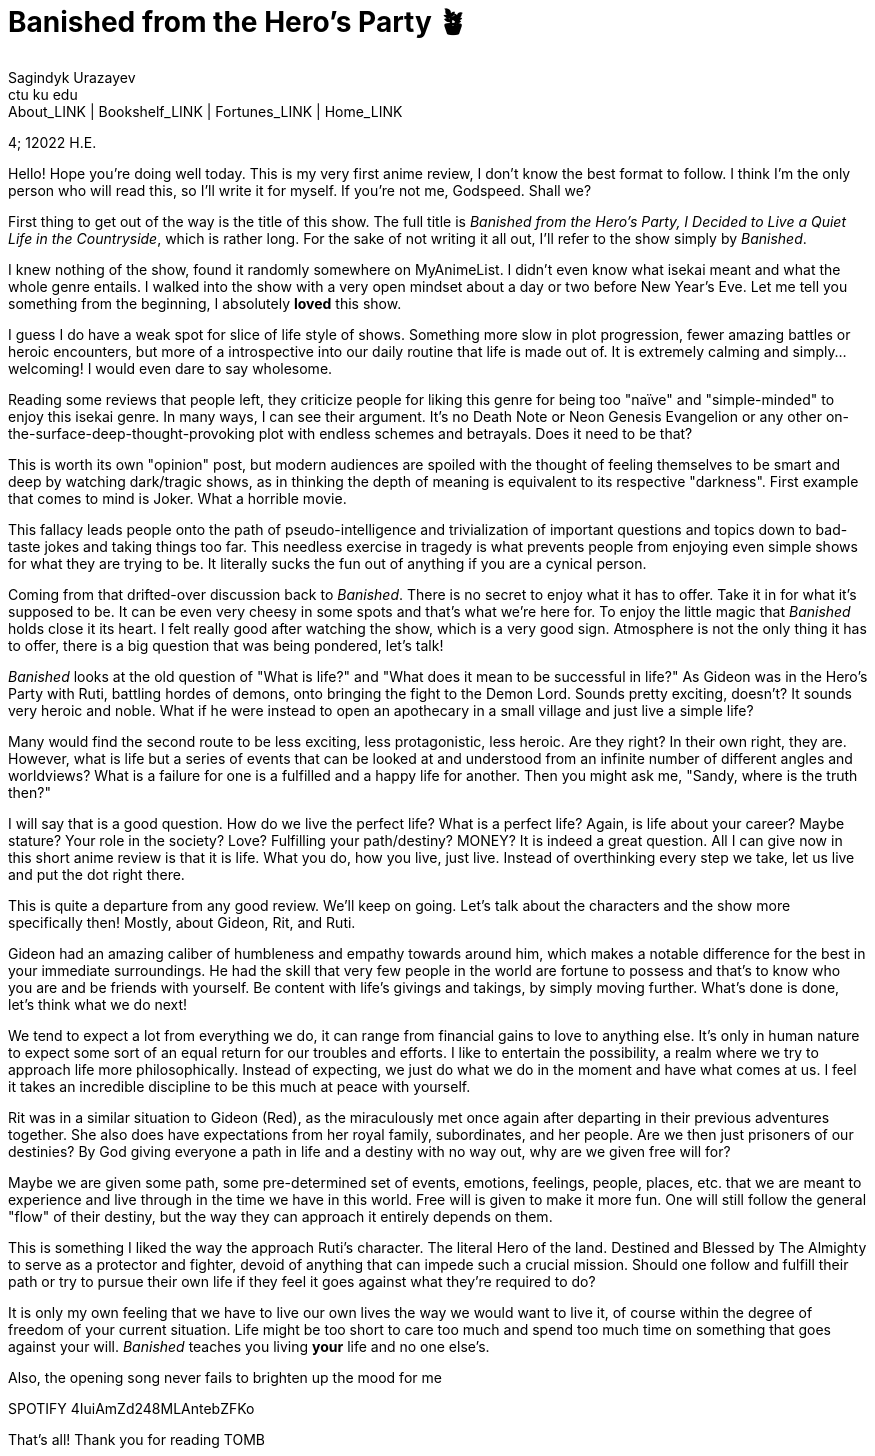 = Banished from the Hero's Party 🪴
Sagindyk Urazayev <ctu ku edu>
About_LINK | Bookshelf_LINK | Fortunes_LINK | Home_LINK
:toc: left
:toc-title: Table of Adventures ⛵
:nofooter:
:experimental:

4; 12022 H.E.

Hello! Hope you're doing well today. This is my very first anime review,
I don't know the best format to follow. I think I'm the only person who
will read this, so I'll write it for myself. If you're not me, Godspeed.
Shall we?

First thing to get out of the way is the title of this show. The full
title is _Banished from the Hero's Party, I Decided to Live a Quiet Life
in the Countryside_, which is rather long. For the sake of not writing
it all out, I'll refer to the show simply by _Banished_.

I knew nothing of the show, found it randomly somewhere on MyAnimeList.
I didn't even know what isekai meant and what the whole genre entails. I
walked into the show with a very open mindset about a day or two before
New Year's Eve. Let me tell you something from the beginning, I
absolutely *loved* this show.

I guess I do have a weak spot for slice of life style of shows.
Something more slow in plot progression, fewer amazing battles or heroic
encounters, but more of a introspective into our daily routine that life
is made out of. It is extremely calming and simply… welcoming! I would
even dare to say wholesome.

Reading some reviews that people left, they criticize people for liking
this genre for being too "naïve" and "simple-minded" to enjoy this
isekai genre. In many ways, I can see their argument. It's no Death Note
or Neon Genesis Evangelion or any other
on-the-surface-deep-thought-provoking plot with endless schemes and
betrayals. Does it need to be that?

This is worth its own "opinion" post, but modern audiences are spoiled
with the thought of feeling themselves to be smart and deep by watching
dark/tragic shows, as in thinking the depth of meaning is equivalent to
its respective "darkness". First example that comes to mind is Joker.
What a horrible movie.

This fallacy leads people onto the path of pseudo-intelligence and
trivialization of important questions and topics down to bad-taste jokes
and taking things too far. This needless exercise in tragedy is what
prevents people from enjoying even simple shows for what they are trying
to be. It literally sucks the fun out of anything if you are a cynical
person.

Coming from that drifted-over discussion back to _Banished_. There is no
secret to enjoy what it has to offer. Take it in for what it's supposed
to be. It can be even very cheesy in some spots and that's what we're
here for. To enjoy the little magic that _Banished_ holds close it its
heart. I felt really good after watching the show, which is a very good
sign. Atmosphere is not the only thing it has to offer, there is a big
question that was being pondered, let's talk!

_Banished_ looks at the old question of "What is life?" and "What does
it mean to be successful in life?" As Gideon was in the Hero's Party
with Ruti, battling hordes of demons, onto bringing the fight to the
Demon Lord. Sounds pretty exciting, doesn't? It sounds very heroic and
noble. What if he were instead to open an apothecary in a small village
and just live a simple life?

Many would find the second route to be less exciting, less
protagonistic, less heroic. Are they right? In their own right, they
are. However, what is life but a series of events that can be looked at
and understood from an infinite number of different angles and
worldviews? What is a failure for one is a fulfilled and a happy life
for another. Then you might ask me, "Sandy, where is the truth then?"

I will say that is a good question. How do we live the perfect life?
What is a perfect life? Again, is life about your career? Maybe stature?
Your role in the society? Love? Fulfilling your path/destiny? MONEY? It
is indeed a great question. All I can give now in this short anime
review is that it is life. What you do, how you live, just live. Instead
of overthinking every step we take, let us live and put the dot right
there.

This is quite a departure from any good review. We'll keep on going.
Let's talk about the characters and the show more specifically then!
Mostly, about Gideon, Rit, and Ruti.

Gideon had an amazing caliber of humbleness and empathy towards around
him, which makes a notable difference for the best in your immediate
surroundings. He had the skill that very few people in the world are
fortune to possess and that's to know who you are and be friends with
yourself. Be content with life's givings and takings, by simply moving
further. What's done is done, let's think what we do next!

We tend to expect a lot from everything we do, it can range from
financial gains to love to anything else. It's only in human nature to
expect some sort of an equal return for our troubles and efforts. I like
to entertain the possibility, a realm where we try to approach life more
philosophically. Instead of expecting, we just do what we do in the
moment and have what comes at us. I feel it takes an incredible
discipline to be this much at peace with yourself.

Rit was in a similar situation to Gideon (Red), as the miraculously met
once again after departing in their previous adventures together. She
also does have expectations from her royal family, subordinates, and her
people. Are we then just prisoners of our destinies? By God giving
everyone a path in life and a destiny with no way out, why are we given
free will for?

Maybe we are given some path, some pre-determined set of events,
emotions, feelings, people, places, etc. that we are meant to experience
and live through in the time we have in this world. Free will is given
to make it more fun. One will still follow the general "flow" of their
destiny, but the way they can approach it entirely depends on them.

This is something I liked the way the approach Ruti's character. The
literal Hero of the land. Destined and Blessed by The Almighty to serve
as a protector and fighter, devoid of anything that can impede such a
crucial mission. Should one follow and fulfill their path or try to
pursue their own life if they feel it goes against what they're required
to do?

It is only my own feeling that we have to live our own lives the way we
would want to live it, of course within the degree of freedom of your
current situation. Life might be too short to care too much and spend
too much time on something that goes against your will. _Banished_
teaches you living *your* life and no one else's.

Also, the opening song never fails to brighten up the mood for me

SPOTIFY 4IuiAmZd248MLAntebZFKo

That's all! Thank you for reading
TOMB
